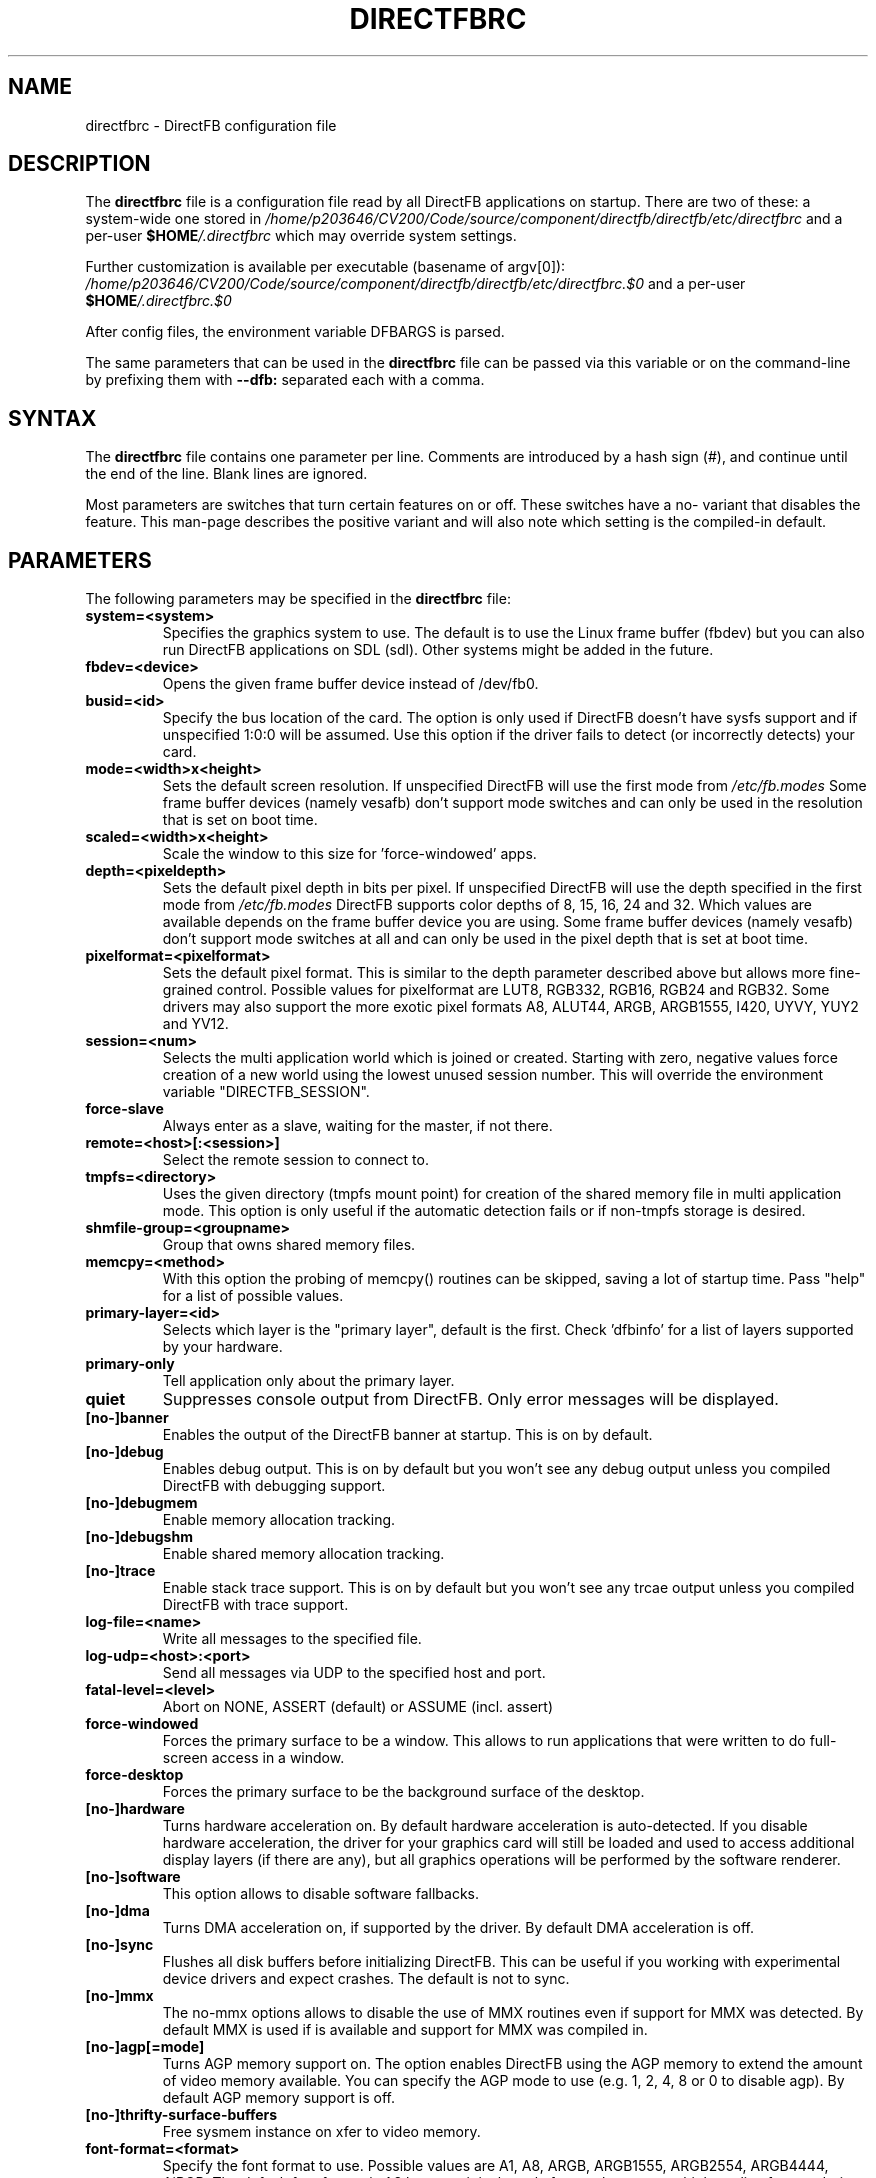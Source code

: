.\" Hey Emacs! This file is -*- nroff -*- source.
.\"
.\" This man page is Copyright (C) 2002 Sven Neumann <neo@directfb.org>

.TH DIRECTFBRC 5 "03 Mar 2007" "Version 1.6.1" "DirectFB Manual Pages"

.SH NAME
directfbrc \- DirectFB configuration file


.SH DESCRIPTION

The
.B directfbrc
file is a configuration file read by all DirectFB applications on startup.
There are two of these: a system-wide one stored in
.I /home/p203646/CV200/Code/source/component/directfb/directfb/etc/directfbrc
and a per-user
.I
\fB$HOME\fP/.directfbrc
which may override system settings.

Further customization is available per executable (basename of argv[0]):
.I /home/p203646/CV200/Code/source/component/directfb/directfb/etc/directfbrc.$0
and a per-user
.I
\fB$HOME\fP/.directfbrc.$0

After config files, the environment variable DFBARGS is parsed.

The same parameters that can be used in the
.B directfbrc
file can be passed via this variable or on the command-line
by prefixing them with 
.BR --dfb:
separated each with a comma.

.SH SYNTAX

The
.B directfbrc
file contains one parameter per line. Comments are introduced by a
hash sign (#), and continue until the end of the line.  Blank lines
are ignored.

Most parameters are switches that turn certain features on or off.
These switches have a no- variant that disables the feature. This
man-page describes the positive variant and will also note which
setting is the compiled-in default.


.SH PARAMETERS

The following parameters may be specified in the
.B directfbrc
file:

.TP
.BI system=<system>
Specifies the graphics system to use. The default is to use the Linux
frame buffer (fbdev) but you can also run DirectFB applications on
SDL (sdl). Other systems might be added in the future.

.TP
.BI fbdev=<device>
Opens the given frame buffer device instead of /dev/fb0.

.TP
.BI busid=<id>
Specify the bus location of the card. The option is only used if DirectFB
doesn't have sysfs support and if unspecified 1:0:0 will be assumed.
Use this option if the driver fails to detect (or incorrectly detects) your card.

.TP
.BI mode=<width>x<height>
Sets the default screen resolution. If unspecified DirectFB will use
the first mode from
.I /etc/fb.modes
Some frame buffer devices (namely vesafb) don't support mode switches
and can only be used in the resolution that is set on boot time.

.TP
.BI scaled=<width>x<height>
Scale the window to this size for 'force-windowed' apps.

.TP
.BI depth=<pixeldepth>
Sets the default pixel depth in bits per pixel. If unspecified
DirectFB will use the depth specified in the first mode from
.I /etc/fb.modes
DirectFB supports color depths of 8, 15, 16, 24 and 32. Which values
are available depends on the frame buffer device you are using. Some
frame buffer devices (namely vesafb) don't support mode switches at
all and can only be used in the pixel depth that is set at boot time.

.TP
.BI pixelformat=<pixelformat>
Sets the default pixel format. This is similar to the depth parameter
described above but allows more fine-grained control. Possible values
for pixelformat are LUT8, RGB332, RGB16, RGB24 and RGB32. Some drivers
may also support the more exotic pixel formats A8, ALUT44, ARGB, ARGB1555,
I420, UYVY, YUY2 and YV12.

.TP
.BI session=<num>
Selects the multi application world which is joined or created.
Starting with zero, negative values force creation of a new
world using the lowest unused session number. This will override
the environment variable "DIRECTFB_SESSION".

.TP
.BI force-slave
Always enter as a slave, waiting for the master, if not there.

.TP
.BI remote=<host>[:<session>]
Select the remote session to connect to.

.TP
.BI tmpfs=<directory>
Uses the given directory (tmpfs mount point) for creation of the
shared memory file in multi application mode. This option is only
useful if the automatic detection fails or if non-tmpfs storage
is desired.

.TP
.BI shmfile-group=<groupname>
Group that owns shared memory files.

.TP
.BI memcpy=<method>
With this option the probing of memcpy() routines can be skipped,
saving a lot of startup time. Pass "help" for a list of possible
values.

.TP
.BI primary-layer=<id>
Selects which layer is the "primary layer", default is the first.
Check 'dfbinfo' for a list of layers supported by your hardware.

.TP
.BI primary-only
Tell application only about the primary layer.

.TP
.BI quiet
Suppresses console output from DirectFB. Only error messages will be
displayed.

.TP
.BI [no-]banner
Enables the output of the DirectFB banner at startup. This is on by
default.

.TP
.BI [no-]debug
Enables debug output. This is on by default but you won't see any
debug output unless you compiled DirectFB with debugging support.

.TP
.BI [no-]debugmem
Enable memory allocation tracking.

.TP
.BI [no-]debugshm
Enable shared memory allocation tracking.

.TP
.BI [no-]trace
Enable stack trace support. This is on by default but you won't see any
trcae output unless you compiled DirectFB with trace support.

.TP
.BI log-file=<name>
Write all messages to the specified file.

.TP
.BI log-udp=<host>:<port>
Send all messages via UDP to the specified host and port.

.TP
.BI fatal-level=<level>
Abort on NONE, ASSERT (default) or ASSUME (incl. assert)

.TP
.BI force-windowed
Forces the primary surface to be a window. This allows to run
applications that were written to do full-screen access in a window.

.TP
.BI force-desktop
Forces the primary surface to be the background surface of the desktop.

.TP
.BI [no-]hardware
Turns hardware acceleration on. By default hardware acceleration is
auto-detected. If you disable hardware acceleration, the driver for
your graphics card will still be loaded and used to access additional
display layers (if there are any), but all graphics operations will
be performed by the software renderer.

.TP
.BI [no-]software
This option allows to disable software fallbacks.

.TP
.BI [no-]dma
Turns DMA acceleration on, if supported by the driver. By default 
DMA acceleration is off.

.TP
.BI [no-]sync
Flushes all disk buffers before initializing DirectFB. This can be
useful if you working with experimental device drivers and expect
crashes. The default is not to sync.

.TP
.BI [no-]mmx
The no-mmx options allows to disable the use of MMX routines even if
support for MMX was detected. By default MMX is used if is available
and support for MMX was compiled in.

.TP
.BI [no-]agp[=mode]
Turns AGP memory support on. The option enables DirectFB using the AGP
memory to extend the amount of video memory available. You can specify
the AGP mode to use (e.g. 1, 2, 4, 8 or 0 to disable agp). By default
AGP memory support is off.

.TP
.BI [no-]thrifty-surface-buffers
Free sysmem instance on xfer to video memory.

.TP
.BI font-format=<format>
Specify the font format to use. Possible values are A1, A8, ARGB, ARGB1555, 
ARGB2554, ARGB4444, AiRGB. The default font format is A8 because it is the 
only format that ensures high quality, fast rendering and low memory consumption
at the same time. Use this option only if your fonts looks strange or if 
font rendering is too slow.

.TP
.BI [no-]sighandler
By default DirectFB installs a signal handler for a number of signals
that cause an application to exit. This signal handler tries to
deinitialize the DirectFB engine before quitting the application.
Use this option to enable/disable this feature.

.TP
.BI dont-catch=<num>[[,<num>]...]
As described with the
.B
sighandler
option, DirectFB installs a signal handler for a number of signals.
By using this option you may specify a list of signals that shouldn't
be handled this way.

.TP
.BI [no-]deinit-check
By default DirectFB checks if the application has released all allocated
resources on exit. If it didn't, it will clean up after the application.
This option allows to switch this feature on or off.

.TP
.BI block-all-signals
This option activates blocking of all signals, useful for DirectFB daemons
(a DirectFB master application that does nothing except being the master).

.TP
.BI [no-]vt-switch
By default DirectFB allocates a new virtual terminal and switches to
it.

.TP
.BI vt-num=<num>
Use given VT instead of current/new one.

.TP
.BI [no-]vt-switching
Allow to switch virtual terminals using <Ctrl>+<Alt>+<F?>. This is an
experimental feature that is usually disabled; use at your own risk.

.TP
.BI [no-]graphics-vt
Puts the virtual terminal into graphics mode. This has the advantage
that kernel messages won't show up on your screen while the DirectFB
application is running.

.TP
.BI [no-]vt
Use VT handling code at all?

.TP
.BI mouse-source=<device>
Specify the serial mouse device.

.TP
.BI [no-]mouse-gpm-source
Enables using GPM as mouse input repeater.

.TP
.BI [no-]motion-compression
Usually DirectFB compresses mouse motion events. This means that
subsequent mouse motions are delivered to the application as a single
mouse motion event. This leads to a more responsive but less exact
mouse handling.

.TP
.BI mouse-protocol=<protocol>
Specifies the mouse protocol to use. The following
protocols are supported: 

.BI MS
Two button mouse using the Microsoft mouse protocol.

.BI MS3
Three button mouse using an extended Microsoft mouse protocol.

.BI MouseMan
Three button mouse using a different extension to the Microsoft mouse
protocol introduced by Logitech.

.BI MouseSystems
The most commonly used protocol for three button mice.

.BI PS/2
Two/three button mice of the PS/2 series.

.BI IMPS/2
Two/three button USB mice with scrolling wheel using the 
Microsoft Intellimouse protocol.

The different protocols for serial mice are described in more detail
in mouse(4).

.TP
.BI [no-]lefty
Swaps left and right mouse buttons. Useful for left-handers.

.TP
.BI [no-]capslock-meta
Map the CapsLock key to Meta. Useful for users of the builtin WM
without a Meta key on the keyboard (e.g. Window key).

.TP
.BI linux-input-ir-only
Ignore all non-IR Linux Input devices.

.TP
.BI [no-]linux-input-grab
Grab Linux Input devices. When a device is grabbed only DirectFB
will receive events from it. The default is to not grab.

.TP
.BI [no-]cursor
By default DirectFB shows a mouse cursor when an application makes use
of windows. This option allows to switch the cursor off permanently.
Applications cannot enable it explicitly.

.TP
.BI wm=<wm>
Specify the window manager to use.

.TP
.BI bg-none
Completely disables background handling. Doesn't make much sense since
the mouse and moving windows will leave ugly traces on the background.

.TP
.BI bg-color=AARRGGBB
Controls the color of the background. The color is specified in
hexadecimal notation. The alpha value defaults to full opacity and may
be omitted. For example to choose a bright magenta background, you'd
use bg-color=FF00FF.

.TP
.BI bg-image=<filename>
Fills the background with the given image from file. The image is stretched
to fit to the screen dimensions.

.TP
.BI bg-tile=<filename>
Like
.B bg-image
but tiles the image to fit to the screen dimensions instead of
stretching it.

.TP
.BI [no-]translucent-windows
By default DirectFB windows may be translucent. If you disable this
feature, windows are forced to be either fully opaque or fully
transparent. This is useful if your graphics card doesn't support
alpha-transparent blits.

.TP
.BI [no-]decorations
Enables window decorations if supported by the window manager.

.TP
.BI videoram-limit=<amount>
Limits the amount of Video RAM used by DirectFB. The amount of Video
RAM is specified in Kilobytes.

.TP
.BI agpmem-limit=<amount>
Limits the amount if AGP memory used by DirectFB. The amount of AGP
memory is specified in Kilobytes.

.TP
.BI screenshot-dir=<directory>
If specified DirectFB will dump the screen contents in PPM format
into this directory when the <Print> key gets pressed.

.TP
.BI disable-module=<modulename>
Suppress loading of this module. The module name is the filename
without the \fBlibdirectfb_\fP prefix and without extension (for
example \fBkeyboard\fP to disable loading of the keyboard input
module).

.TP
.BI [no-]matrox-sgram
Some older Matrox G400 cards have SGRAM and a number of graphics
operations are considerably faster on these cards if this feature
is enabled. Don't try to enable it if your card doesn't have SGRAM!
Otherwise you'd have to reboot.

.TP
.BI [no-]matrox-crtc2
If you have a dual head G400/G450/G550 you can use this option to
enable additional layers using the second head.

.TP
.BI matrox-tv-standard=[pal|ntsc]
Controls the signal produced by the TV output of Matrox cards.

.TP
.BI matrox-cable-type=(composite|scart-rgb|scart-composite)
Matrox cable type (default=composite).

.TP
.BI h3600-device=<device>
Use this device for the H3600 TS driver.

.TP
.BI mut-device=<device>
Use this device for the MuTouch driver.

.TP
.BI penmount-device=<device>
Use this device for the PenMount driver.

.TP
.BI linux-input-devices=<device>[[,<device>]...]
Use these devices for the Linux Input driver.

.TP
.BI tslib-devices=<device>[[,<device>]...]
Use these devices for the tslib driver.

.TP
.BI unichrome-revision=<revision>
Override the hardware revision number used by the Unichrome driver.

.TP
.BI i8xx_overlay_pipe_b
Redirect videolayer to pixelpipe B.

.TP
.BI window-surface-policy=<policy>
Allows to control where window surfaces are stored. Supported values
for <policy> are:

.BI auto
DirectFB decides depending on hardware capabilities. This is the
default.

.BI videohigh
Swapping system/video with high priority.

.BI videolow
Swapping system/video with low priority.

.BI systemonly
Window surfaces are stored in system memory.

.BI videoonly
Window surfaces are stored in video memory.

.TP
.BI desktop-buffer-mode=<mode>
Allows to control the desktop buffer mode. Whenever a window is moved,
opened, closed, resized or its contents change DirectFB recomposites
the window stack at the affected region. This is done by blitting the
windows together that are visible within that region. Opaque windows
are blitted directly while translucent windows are blitted using alpha
blending or color keying. If there's a back buffer the recomposition is
not visible since only the final result is copied into the front
buffer. Without a back buffer each step of the recomposition is visible.
This causes noticeable flicker unless all windows are opaque.

Supported values for <mode> are:

.BI auto
DirectFB decides depending on hardware capabilities. This is the
default. DirectFB chooses a back buffer in video memory if the hardware
supports simple blitting (copying from back to front buffer). If
there's no acceleration at all the back buffer is allocated in system
memory since that gives much better performance for alpha blended
recomposition in software and avoids reading from the video memory
when the result is copied to the front buffer.

.BI backsystem
The back buffer is allocated in system memory. This is the recommend
choice if your hardware supports simple blitting but no alpha blending
and you are going to have many alpha blended windows.

.BI backvideo
Front and back buffer are allocated in video memory. It's not required
to set this mode explicitly because the 'auto' mode chooses it if
blits are accelerated. Without accelerated blits this mode is not
recommended.

.BI triple
Like backvideo except the surface is triple buffered.

.BI frontonly
There is no back buffer. This is the best choice if you are using
opaque windows only and don't use any color keying.

.BI windows
Special mode with window buffers directly displayed. This mode
requires special hardware support.

.TP
.BI vsync-after
Wait for the vertical retrace after flipping. The default is to wait
before doing the flip.

.TP
.BI vsync-none
Disables polling for vertical retrace.


.SH EXAMPLES

Here are some examples that demonstrates how the parameters described
above are passed to DirectFB application on the command-line.

.TP
.B df_neo --dfb:no-hardware
Starts df_neo without hardware acceleration.
.TP
.B df_neo --dfb:help
Lists the DirectFB options that can be passed to df_neo.


.SH OTHER INFO

The canonical place to find informations about DirectFB is at
http://www.directfb.org/.  Here you can find the FAQ, tutorials,
mailing list archives, the CVS tree and can download the latest
version of the DirectFB library as well as a number of applications.


.SH FILES

.TP
.I /home/p203646/CV200/Code/source/component/directfb/directfb/etc/directfbrc
system-wide DirectFB configuration file
.TP
.I $HOME/.directfbrc
per-user DirectFB configuration file
.TP
.I /etc/fb.modes
frame buffer modes file


.SH SEE ALSO
.BR fb.modes (5),
.BR fbset (8),
.BR mouse (4),
.BR ppm (5)
